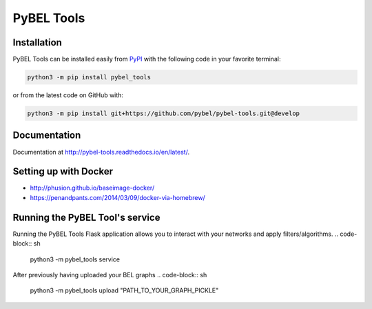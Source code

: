 PyBEL Tools
===========

Installation
------------
PyBEL Tools can be installed easily from `PyPI <https://pypi.python.org/pypi/pybel_tools>`_ with the following code in
your favorite terminal:

.. code-block:: sh

    python3 -m pip install pybel_tools

or from the latest code on GitHub with:

.. code-block:: sh

    python3 -m pip install git+https://github.com/pybel/pybel-tools.git@develop

Documentation
-------------
Documentation at http://pybel-tools.readthedocs.io/en/latest/.

Setting up with Docker
----------------------
- http://phusion.github.io/baseimage-docker/
- https://penandpants.com/2014/03/09/docker-via-homebrew/

Running the PyBEL Tool's service
----------------------
Running the PyBEL Tools Flask application allows you to interact with your networks and apply filters/algorithms.
.. code-block:: sh

     python3 -m pybel_tools service

After previously having uploaded your BEL graphs
.. code-block:: sh

     python3 -m pybel_tools upload "PATH_TO_YOUR_GRAPH_PICKLE"



